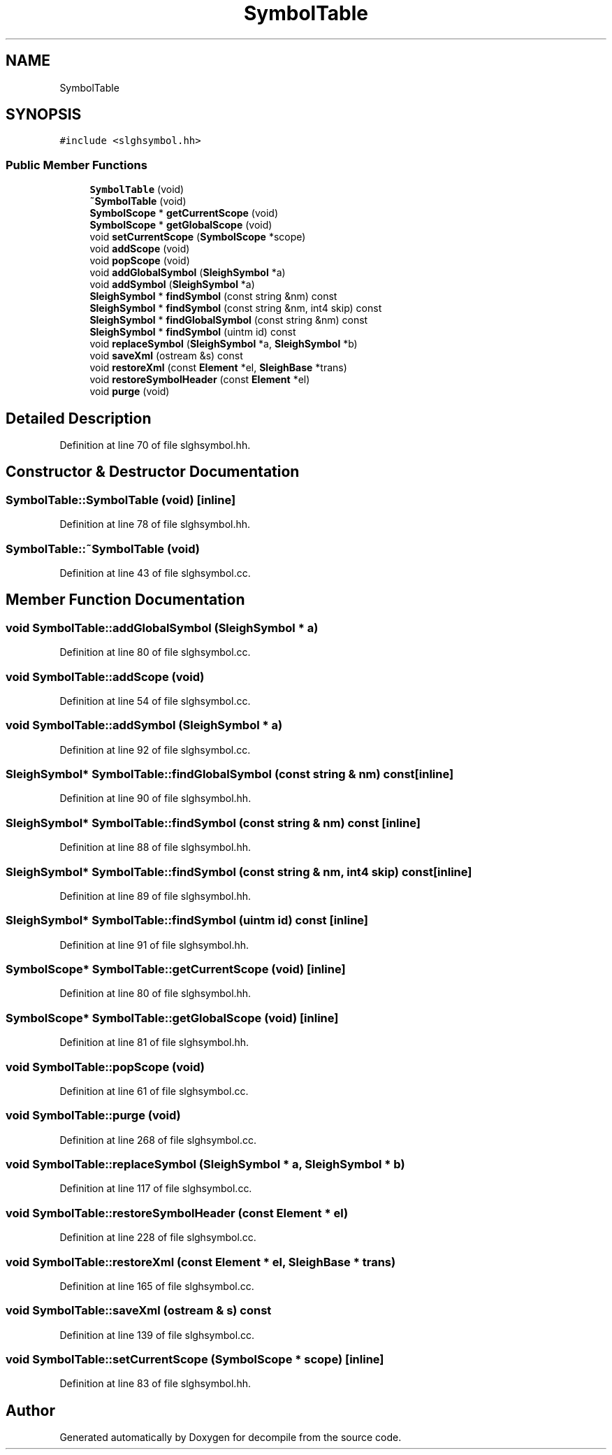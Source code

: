 .TH "SymbolTable" 3 "Sun Apr 14 2019" "decompile" \" -*- nroff -*-
.ad l
.nh
.SH NAME
SymbolTable
.SH SYNOPSIS
.br
.PP
.PP
\fC#include <slghsymbol\&.hh>\fP
.SS "Public Member Functions"

.in +1c
.ti -1c
.RI "\fBSymbolTable\fP (void)"
.br
.ti -1c
.RI "\fB~SymbolTable\fP (void)"
.br
.ti -1c
.RI "\fBSymbolScope\fP * \fBgetCurrentScope\fP (void)"
.br
.ti -1c
.RI "\fBSymbolScope\fP * \fBgetGlobalScope\fP (void)"
.br
.ti -1c
.RI "void \fBsetCurrentScope\fP (\fBSymbolScope\fP *scope)"
.br
.ti -1c
.RI "void \fBaddScope\fP (void)"
.br
.ti -1c
.RI "void \fBpopScope\fP (void)"
.br
.ti -1c
.RI "void \fBaddGlobalSymbol\fP (\fBSleighSymbol\fP *a)"
.br
.ti -1c
.RI "void \fBaddSymbol\fP (\fBSleighSymbol\fP *a)"
.br
.ti -1c
.RI "\fBSleighSymbol\fP * \fBfindSymbol\fP (const string &nm) const"
.br
.ti -1c
.RI "\fBSleighSymbol\fP * \fBfindSymbol\fP (const string &nm, int4 skip) const"
.br
.ti -1c
.RI "\fBSleighSymbol\fP * \fBfindGlobalSymbol\fP (const string &nm) const"
.br
.ti -1c
.RI "\fBSleighSymbol\fP * \fBfindSymbol\fP (uintm id) const"
.br
.ti -1c
.RI "void \fBreplaceSymbol\fP (\fBSleighSymbol\fP *a, \fBSleighSymbol\fP *b)"
.br
.ti -1c
.RI "void \fBsaveXml\fP (ostream &s) const"
.br
.ti -1c
.RI "void \fBrestoreXml\fP (const \fBElement\fP *el, \fBSleighBase\fP *trans)"
.br
.ti -1c
.RI "void \fBrestoreSymbolHeader\fP (const \fBElement\fP *el)"
.br
.ti -1c
.RI "void \fBpurge\fP (void)"
.br
.in -1c
.SH "Detailed Description"
.PP 
Definition at line 70 of file slghsymbol\&.hh\&.
.SH "Constructor & Destructor Documentation"
.PP 
.SS "SymbolTable::SymbolTable (void)\fC [inline]\fP"

.PP
Definition at line 78 of file slghsymbol\&.hh\&.
.SS "SymbolTable::~SymbolTable (void)"

.PP
Definition at line 43 of file slghsymbol\&.cc\&.
.SH "Member Function Documentation"
.PP 
.SS "void SymbolTable::addGlobalSymbol (\fBSleighSymbol\fP * a)"

.PP
Definition at line 80 of file slghsymbol\&.cc\&.
.SS "void SymbolTable::addScope (void)"

.PP
Definition at line 54 of file slghsymbol\&.cc\&.
.SS "void SymbolTable::addSymbol (\fBSleighSymbol\fP * a)"

.PP
Definition at line 92 of file slghsymbol\&.cc\&.
.SS "\fBSleighSymbol\fP* SymbolTable::findGlobalSymbol (const string & nm) const\fC [inline]\fP"

.PP
Definition at line 90 of file slghsymbol\&.hh\&.
.SS "\fBSleighSymbol\fP* SymbolTable::findSymbol (const string & nm) const\fC [inline]\fP"

.PP
Definition at line 88 of file slghsymbol\&.hh\&.
.SS "\fBSleighSymbol\fP* SymbolTable::findSymbol (const string & nm, int4 skip) const\fC [inline]\fP"

.PP
Definition at line 89 of file slghsymbol\&.hh\&.
.SS "\fBSleighSymbol\fP* SymbolTable::findSymbol (uintm id) const\fC [inline]\fP"

.PP
Definition at line 91 of file slghsymbol\&.hh\&.
.SS "\fBSymbolScope\fP* SymbolTable::getCurrentScope (void)\fC [inline]\fP"

.PP
Definition at line 80 of file slghsymbol\&.hh\&.
.SS "\fBSymbolScope\fP* SymbolTable::getGlobalScope (void)\fC [inline]\fP"

.PP
Definition at line 81 of file slghsymbol\&.hh\&.
.SS "void SymbolTable::popScope (void)"

.PP
Definition at line 61 of file slghsymbol\&.cc\&.
.SS "void SymbolTable::purge (void)"

.PP
Definition at line 268 of file slghsymbol\&.cc\&.
.SS "void SymbolTable::replaceSymbol (\fBSleighSymbol\fP * a, \fBSleighSymbol\fP * b)"

.PP
Definition at line 117 of file slghsymbol\&.cc\&.
.SS "void SymbolTable::restoreSymbolHeader (const \fBElement\fP * el)"

.PP
Definition at line 228 of file slghsymbol\&.cc\&.
.SS "void SymbolTable::restoreXml (const \fBElement\fP * el, \fBSleighBase\fP * trans)"

.PP
Definition at line 165 of file slghsymbol\&.cc\&.
.SS "void SymbolTable::saveXml (ostream & s) const"

.PP
Definition at line 139 of file slghsymbol\&.cc\&.
.SS "void SymbolTable::setCurrentScope (\fBSymbolScope\fP * scope)\fC [inline]\fP"

.PP
Definition at line 83 of file slghsymbol\&.hh\&.

.SH "Author"
.PP 
Generated automatically by Doxygen for decompile from the source code\&.
